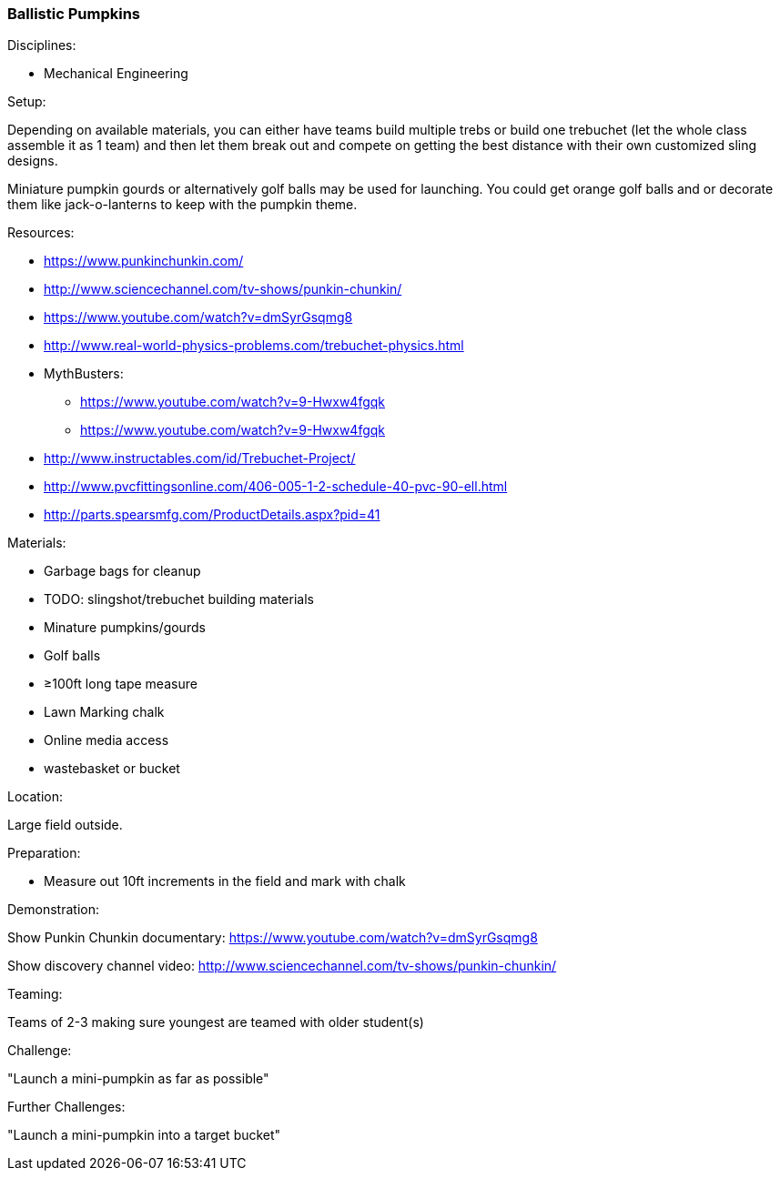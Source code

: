 === Ballistic Pumpkins
.Disciplines:
* Mechanical Engineering

.Setup:
Depending on available materials, you can either have teams build multiple
trebs or build one trebuchet (let the whole class assemble it as 1 team) and
then let them break out and compete on getting the best distance with their own
customized sling designs.

Miniature pumpkin gourds or alternatively golf balls may be used for
launching. You could get orange golf balls and or decorate them like
jack-o-lanterns to keep with the pumpkin theme.

.Resources:
* https://www.punkinchunkin.com/
* http://www.sciencechannel.com/tv-shows/punkin-chunkin/
* https://www.youtube.com/watch?v=dmSyrGsqmg8
* http://www.real-world-physics-problems.com/trebuchet-physics.html
* MythBusters:
** https://www.youtube.com/watch?v=9-Hwxw4fgqk
** https://www.youtube.com/watch?v=9-Hwxw4fgqk
* http://www.instructables.com/id/Trebuchet-Project/
* http://www.pvcfittingsonline.com/406-005-1-2-schedule-40-pvc-90-ell.html
* http://parts.spearsmfg.com/ProductDetails.aspx?pid=41

.Materials:
* Garbage bags for cleanup
* TODO: slingshot/trebuchet building materials
* Minature pumpkins/gourds
* Golf balls
* ≥100ft long tape measure
* Lawn Marking chalk
* Online media access
* wastebasket or bucket

.Location:
Large field outside.

.Preparation:
* Measure out 10ft increments in the field and mark with chalk

.Demonstration:
Show Punkin Chunkin documentary:
https://www.youtube.com/watch?v=dmSyrGsqmg8

Show discovery channel video:
http://www.sciencechannel.com/tv-shows/punkin-chunkin/

.Class Inquiry:

.Teaming:
Teams of 2-3 making sure youngest are teamed with older student(s)

.Challenge:
"Launch a mini-pumpkin as far as possible"

.Class Inquiry:

.Further Challenges:
"Launch a mini-pumpkin into a target bucket"

// vim: set syntax=asciidoc:

